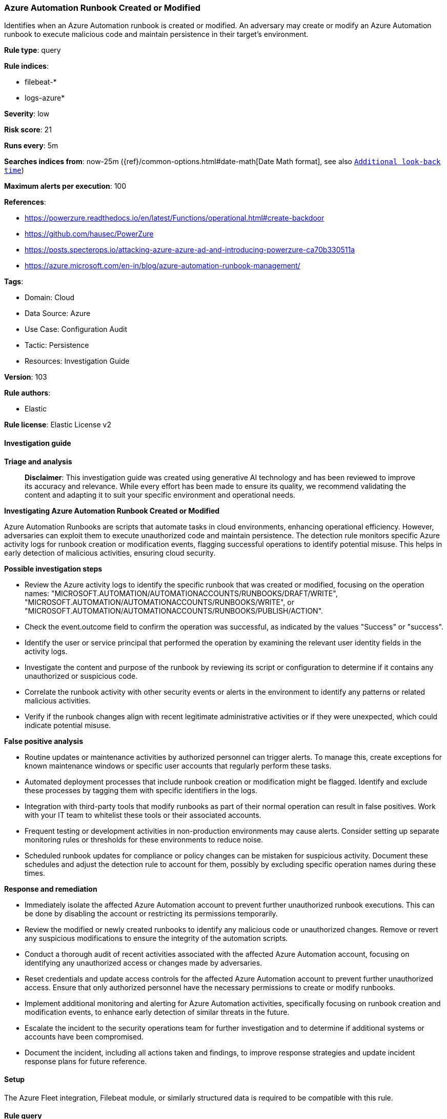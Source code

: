 [[prebuilt-rule-8-14-21-azure-automation-runbook-created-or-modified]]
=== Azure Automation Runbook Created or Modified

Identifies when an Azure Automation runbook is created or modified. An adversary may create or modify an Azure Automation runbook to execute malicious code and maintain persistence in their target's environment.

*Rule type*: query

*Rule indices*: 

* filebeat-*
* logs-azure*

*Severity*: low

*Risk score*: 21

*Runs every*: 5m

*Searches indices from*: now-25m ({ref}/common-options.html#date-math[Date Math format], see also <<rule-schedule, `Additional look-back time`>>)

*Maximum alerts per execution*: 100

*References*: 

* https://powerzure.readthedocs.io/en/latest/Functions/operational.html#create-backdoor
* https://github.com/hausec/PowerZure
* https://posts.specterops.io/attacking-azure-azure-ad-and-introducing-powerzure-ca70b330511a
* https://azure.microsoft.com/en-in/blog/azure-automation-runbook-management/

*Tags*: 

* Domain: Cloud
* Data Source: Azure
* Use Case: Configuration Audit
* Tactic: Persistence
* Resources: Investigation Guide

*Version*: 103

*Rule authors*: 

* Elastic

*Rule license*: Elastic License v2


==== Investigation guide



*Triage and analysis*


> **Disclaimer**:
> This investigation guide was created using generative AI technology and has been reviewed to improve its accuracy and relevance. While every effort has been made to ensure its quality, we recommend validating the content and adapting it to suit your specific environment and operational needs.


*Investigating Azure Automation Runbook Created or Modified*


Azure Automation Runbooks are scripts that automate tasks in cloud environments, enhancing operational efficiency. However, adversaries can exploit them to execute unauthorized code and maintain persistence. The detection rule monitors specific Azure activity logs for runbook creation or modification events, flagging successful operations to identify potential misuse. This helps in early detection of malicious activities, ensuring cloud security.


*Possible investigation steps*


- Review the Azure activity logs to identify the specific runbook that was created or modified, focusing on the operation names: "MICROSOFT.AUTOMATION/AUTOMATIONACCOUNTS/RUNBOOKS/DRAFT/WRITE", "MICROSOFT.AUTOMATION/AUTOMATIONACCOUNTS/RUNBOOKS/WRITE", or "MICROSOFT.AUTOMATION/AUTOMATIONACCOUNTS/RUNBOOKS/PUBLISH/ACTION".
- Check the event.outcome field to confirm the operation was successful, as indicated by the values "Success" or "success".
- Identify the user or service principal that performed the operation by examining the relevant user identity fields in the activity logs.
- Investigate the content and purpose of the runbook by reviewing its script or configuration to determine if it contains any unauthorized or suspicious code.
- Correlate the runbook activity with other security events or alerts in the environment to identify any patterns or related malicious activities.
- Verify if the runbook changes align with recent legitimate administrative activities or if they were unexpected, which could indicate potential misuse.


*False positive analysis*


- Routine updates or maintenance activities by authorized personnel can trigger alerts. To manage this, create exceptions for known maintenance windows or specific user accounts that regularly perform these tasks.
- Automated deployment processes that include runbook creation or modification might be flagged. Identify and exclude these processes by tagging them with specific identifiers in the logs.
- Integration with third-party tools that modify runbooks as part of their normal operation can result in false positives. Work with your IT team to whitelist these tools or their associated accounts.
- Frequent testing or development activities in non-production environments may cause alerts. Consider setting up separate monitoring rules or thresholds for these environments to reduce noise.
- Scheduled runbook updates for compliance or policy changes can be mistaken for suspicious activity. Document these schedules and adjust the detection rule to account for them, possibly by excluding specific operation names during these times.


*Response and remediation*


- Immediately isolate the affected Azure Automation account to prevent further unauthorized runbook executions. This can be done by disabling the account or restricting its permissions temporarily.
- Review the modified or newly created runbooks to identify any malicious code or unauthorized changes. Remove or revert any suspicious modifications to ensure the integrity of the automation scripts.
- Conduct a thorough audit of recent activities associated with the affected Azure Automation account, focusing on identifying any unauthorized access or changes made by adversaries.
- Reset credentials and update access controls for the affected Azure Automation account to prevent further unauthorized access. Ensure that only authorized personnel have the necessary permissions to create or modify runbooks.
- Implement additional monitoring and alerting for Azure Automation activities, specifically focusing on runbook creation and modification events, to enhance early detection of similar threats in the future.
- Escalate the incident to the security operations team for further investigation and to determine if additional systems or accounts have been compromised.
- Document the incident, including all actions taken and findings, to improve response strategies and update incident response plans for future reference.

==== Setup


The Azure Fleet integration, Filebeat module, or similarly structured data is required to be compatible with this rule.

==== Rule query


[source, js]
----------------------------------
event.dataset:azure.activitylogs and
  azure.activitylogs.operation_name:
  (
    "MICROSOFT.AUTOMATION/AUTOMATIONACCOUNTS/RUNBOOKS/DRAFT/WRITE" or
    "MICROSOFT.AUTOMATION/AUTOMATIONACCOUNTS/RUNBOOKS/WRITE" or
    "MICROSOFT.AUTOMATION/AUTOMATIONACCOUNTS/RUNBOOKS/PUBLISH/ACTION"
  ) and
  event.outcome:(Success or success)

----------------------------------
